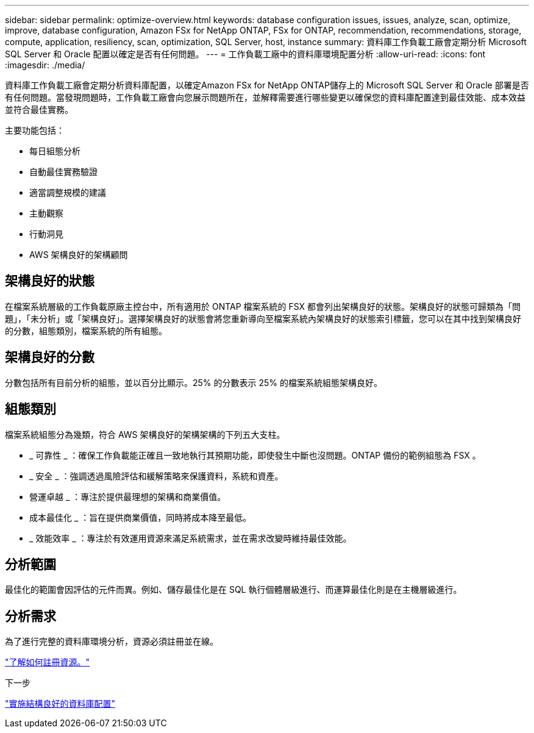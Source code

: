 ---
sidebar: sidebar 
permalink: optimize-overview.html 
keywords: database configuration issues, issues, analyze, scan, optimize, improve, database configuration, Amazon FSx for NetApp ONTAP, FSx for ONTAP, recommendation, recommendations, storage, compute, application, resiliency, scan, optimization, SQL Server, host, instance 
summary: 資料庫工作負載工廠會定期分析 Microsoft SQL Server 和 Oracle 配置以確定是否有任何問題。 
---
= 工作負載工廠中的資料庫環境配置分析
:allow-uri-read: 
:icons: font
:imagesdir: ./media/


[role="lead"]
資料庫工作負載工廠會定期分析資料庫配置，以確定Amazon FSx for NetApp ONTAP儲存上的 Microsoft SQL Server 和 Oracle 部署是否有任何問題。當發現問題時，工作負載工廠會向您展示問題所在，並解釋需要進行哪些變更以確保您的資料庫配置達到最佳效能、成本效益並符合最佳實務。

主要功能包括：

* 每日組態分析
* 自動最佳實務驗證
* 適當調整規模的建議
* 主動觀察
* 行動洞見
* AWS 架構良好的架構顧問




== 架構良好的狀態

在檔案系統層級的工作負載原廠主控台中，所有適用於 ONTAP 檔案系統的 FSX 都會列出架構良好的狀態。架構良好的狀態可歸類為「問題」，「未分析」或「架構良好」。選擇架構良好的狀態會將您重新導向至檔案系統內架構良好的狀態索引標籤，您可以在其中找到架構良好的分數，組態類別，檔案系統的所有組態。



== 架構良好的分數

分數包括所有目前分析的組態，並以百分比顯示。25% 的分數表示 25% 的檔案系統組態架構良好。



== 組態類別

檔案系統組態分為幾類，符合 AWS 架構良好的架構架構的下列五大支柱。

* _ 可靠性 _ ：確保工作負載能正確且一致地執行其預期功能，即使發生中斷也沒問題。ONTAP 備份的範例組態為 FSX 。
* _ 安全 _ ：強調透過風險評估和緩解策略來保護資料，系統和資產。
* 營運卓越 _ ：專注於提供最理想的架構和商業價值。
* 成本最佳化 _ ：旨在提供商業價值，同時將成本降至最低。
* _ 效能效率 _ ：專注於有效運用資源來滿足系統需求，並在需求改變時維持最佳效能。




== 分析範圍

最佳化的範圍會因評估的元件而異。例如、儲存最佳化是在 SQL 執行個體層級進行、而運算最佳化則是在主機層級進行。



== 分析需求

為了進行完整的資料庫環境分析，資源必須註冊並在線。

link:register-instance.html["了解如何註冊資源。"]

.下一步
link:optimize-configurations.html["實施結構良好的資料庫配置"]
